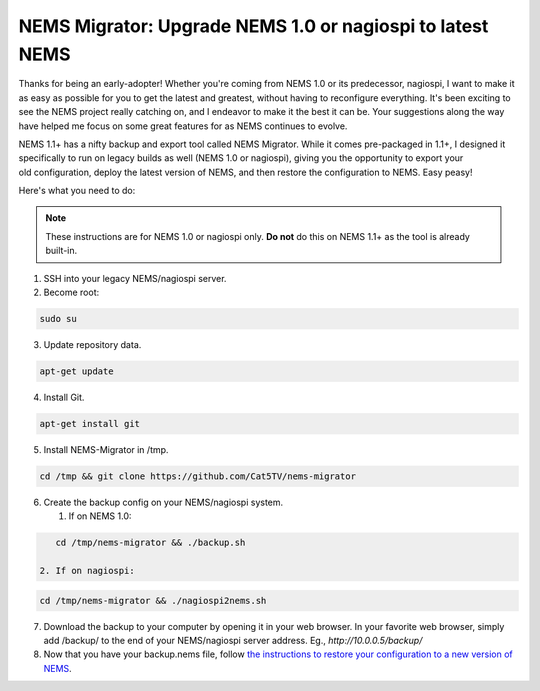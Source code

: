 NEMS Migrator: Upgrade NEMS 1.0 or nagiospi to latest NEMS
==========================================================

Thanks for being an early-adopter! Whether you're coming from NEMS 1.0
or its predecessor, nagiospi, I want to make it as easy as possible for
you to get the latest and greatest, without having to reconfigure
everything. It's been exciting to see the NEMS project really catching
on, and I endeavor to make it the best it can be. Your suggestions along
the way have helped me focus on some great features for as NEMS
continues to evolve.

NEMS 1.1+ has a nifty backup and export tool called NEMS Migrator. While
it comes pre-packaged in 1.1+, I designed it specifically to run on
legacy builds as well (NEMS 1.0 or nagiospi), giving you the opportunity
to export your old configuration, deploy the latest version of NEMS, and
then restore the configuration to NEMS. Easy peasy!

Here's what you need to do:

.. note:: These instructions are for NEMS 1.0 or nagiospi only. **Do not** do this on NEMS 1.1+ as the tool is already built-in.

1. SSH into your legacy NEMS/nagiospi server.

2. Become root:

.. code-block:: console

   sudo su

3. Update repository data.

.. code-block:: console

   apt-get update

4. Install Git.

.. code-block:: console

   apt-get install git

5. Install NEMS-Migrator in /tmp.

.. code-block:: console

   cd /tmp && git clone https://github.com/Cat5TV/nems-migrator

6. Create the backup config on your NEMS/nagiospi system. 

   1. If on NEMS 1.0:

.. code-block:: console

      cd /tmp/nems-migrator && ./backup.sh

   2. If on nagiospi: 

.. code-block:: console

      cd /tmp/nems-migrator && ./nagiospi2nems.sh

7. Download the backup to your computer by opening it in your web
   browser. In your favorite web browser, simply add /backup/ to the end
   of your NEMS/nagiospi server address. Eg., *http://10.0.0.5/backup/*

8. Now that you have your backup.nems file, follow `the instructions to
   restore your configuration to a new version of
   NEMS <https://docs2.nemslinux.com/en/latest/commands/nems-restore.html>`__.